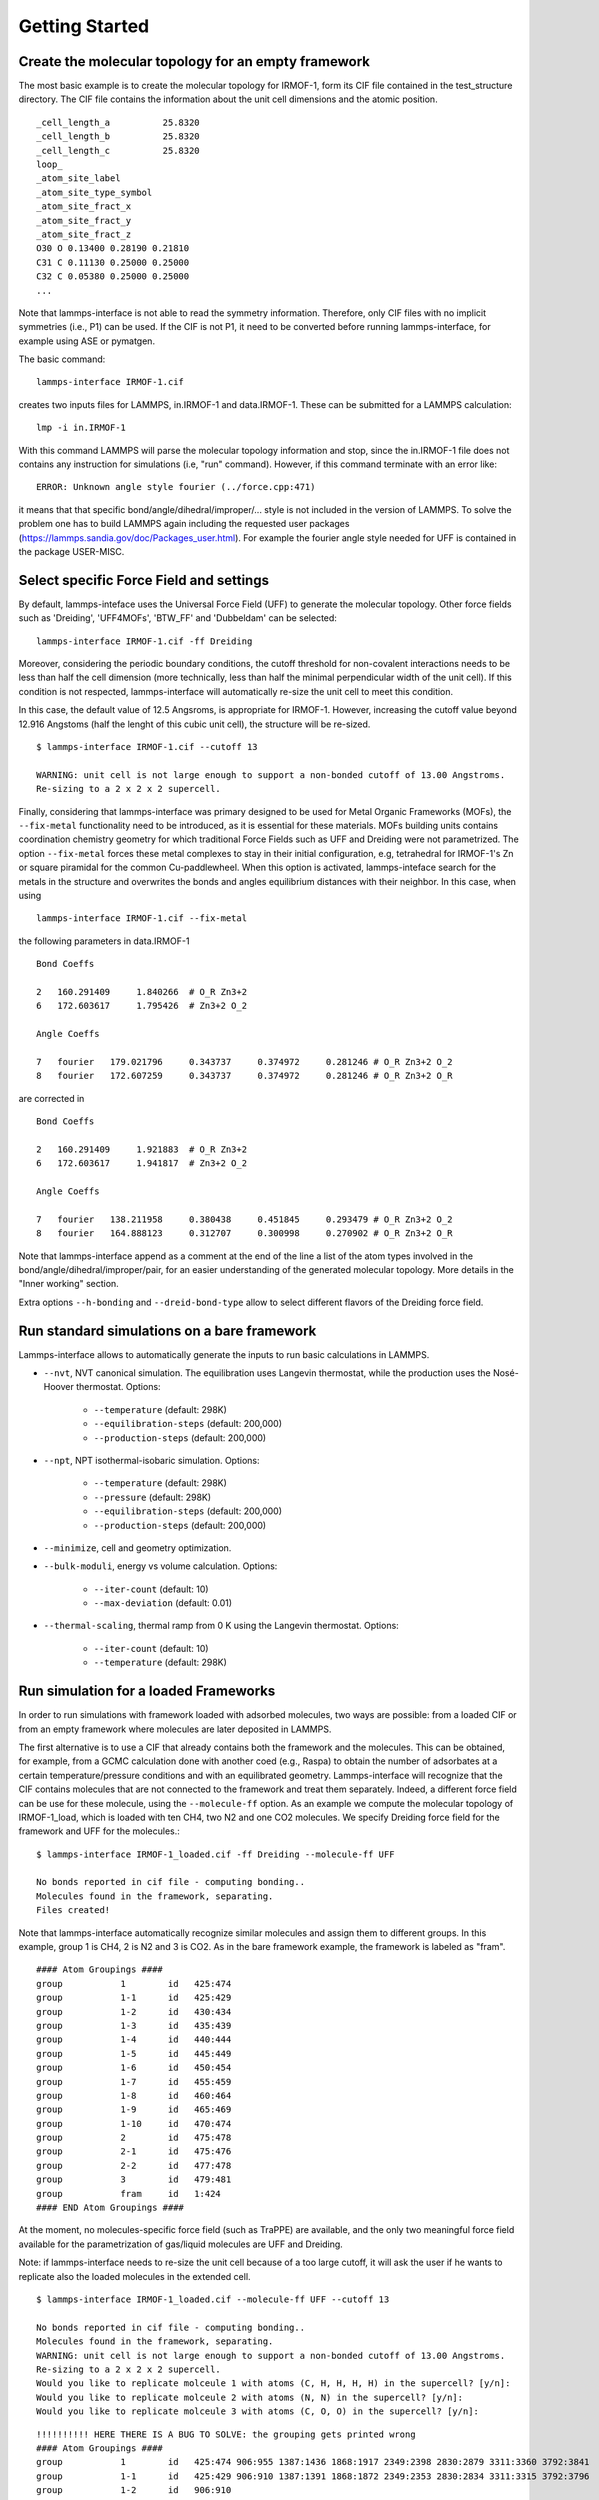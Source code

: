 Getting Started
===============

Create the molecular topology for an empty framework
----------------------------------------------------

The most basic example is to create the molecular topology for IRMOF-1, form its CIF file contained in the
test_structure directory. The CIF file contains the information about the unit cell dimensions and the atomic position.
::

  _cell_length_a          25.8320
  _cell_length_b          25.8320
  _cell_length_c          25.8320
  loop_
  _atom_site_label
  _atom_site_type_symbol
  _atom_site_fract_x
  _atom_site_fract_y
  _atom_site_fract_z
  O30 O 0.13400 0.28190 0.21810
  C31 C 0.11130 0.25000 0.25000
  C32 C 0.05380 0.25000 0.25000
  ...

Note that lammps-interface is not able to read the symmetry information. Therefore, only CIF files
with no implicit symmetries (i.e., P1) can be used. If the CIF is not P1, it need to be converted before running
lammps-interface, for example using ASE or pymatgen.

The basic command:
::

  lammps-interface IRMOF-1.cif

creates two inputs files for LAMMPS, in.IRMOF-1 and data.IRMOF-1. These can be submitted for a LAMMPS calculation::

  lmp -i in.IRMOF-1

With this command LAMMPS will parse the molecular topology information and stop, since the in.IRMOF-1 file does not
contains any instruction for simulations (i.e, "run" command). However, if this command terminate with an error like:
::

  ERROR: Unknown angle style fourier (../force.cpp:471)

it means that that specific bond/angle/dihedral/improper/... style is not included in the version of LAMMPS. To solve
the problem one has to build LAMMPS again including the requested user packages (https://lammps.sandia.gov/doc/Packages_user.html).
For example the fourier angle style needed for UFF is contained in the package USER-MISC.

Select specific Force Field and settings
----------------------------------------

By default, lammps-inteface uses the Universal Force Field (UFF) to generate the molecular topology.
Other force fields such as 'Dreiding', 'UFF4MOFs', 'BTW_FF' and 'Dubbeldam' can be selected:
::

  lammps-interface IRMOF-1.cif -ff Dreiding

Moreover, considering the periodic boundary conditions, the cutoff threshold for non-covalent interactions needs to be
less than half the cell dimension (more technically, less than half the minimal perpendicular width of the unit cell).
If this condition is not respected, lammps-interface will automatically re-size the unit cell to meet this condition.

In this case, the default value of 12.5 Angsroms, is appropriate for IRMOF-1. However, increasing the cutoff value
beyond 12.916 Angstoms (half the lenght of this cubic unit cell), the structure will be re-sized.
::

  $ lammps-interface IRMOF-1.cif --cutoff 13

  WARNING: unit cell is not large enough to support a non-bonded cutoff of 13.00 Angstroms.
  Re-sizing to a 2 x 2 x 2 supercell.

Finally, considering that lammps-interface was primary designed to be used for Metal Organic Frameworks (MOFs),
the ``--fix-metal`` functionality need to be introduced, as it is essential for these materials. MOFs building units contains
coordination chemistry geometry for which traditional Force Fields such as UFF and Dreiding were not parametrized.
The option ``--fix-metal`` forces these metal complexes to stay in their initial configuration, e.g, tetrahedral for IRMOF-1's Zn or square
piramidal for the common Cu-paddlewheel.
When this option is activated, lammps-inteface search for the metals in the structure and overwrites the bonds and angles
equilibrium distances with their neighbor. In this case, when using
::

  lammps-interface IRMOF-1.cif --fix-metal

the following parameters in data.IRMOF-1
::

  Bond Coeffs

  2   160.291409     1.840266  # O_R Zn3+2
  6   172.603617     1.795426  # Zn3+2 O_2

  Angle Coeffs

  7   fourier   179.021796     0.343737     0.374972     0.281246 # O_R Zn3+2 O_2
  8   fourier   172.607259     0.343737     0.374972     0.281246 # O_R Zn3+2 O_R

are corrected in
::

  Bond Coeffs

  2   160.291409     1.921883  # O_R Zn3+2
  6   172.603617     1.941817  # Zn3+2 O_2

  Angle Coeffs

  7   fourier   138.211958     0.380438     0.451845     0.293479 # O_R Zn3+2 O_2
  8   fourier   164.888123     0.312707     0.300998     0.270902 # O_R Zn3+2 O_R

Note that lammps-interface append as a comment at the end of the line a list of the atom types involved in the bond/angle/dihedral/improper/pair,
for an easier understanding of the generated molecular topology. More details in the "Inner working" section.

Extra options ``--h-bonding`` and ``--dreid-bond-type`` allow to select different flavors of the Dreiding force field.

Run standard simulations on a bare framework
--------------------------------------------

Lammps-interface allows to automatically generate the inputs to run basic calculations in LAMMPS.

* ``--nvt``, NVT canonical simulation. The equilibration uses Langevin thermostat, while the production uses the Nosé-Hoover thermostat. Options:

    * ``--temperature`` (default: 298K)
    * ``--equilibration-steps`` (default: 200,000)
    * ``--production-steps`` (default: 200,000)

* ``--npt``, NPT isothermal-isobaric simulation. Options:

    * ``--temperature`` (default: 298K)
    * ``--pressure`` (default: 298K)
    * ``--equilibration-steps`` (default: 200,000)
    * ``--production-steps`` (default: 200,000)

* ``--minimize``, cell and geometry optimization.

* ``--bulk-moduli``, energy vs volume calculation. Options:

    * ``--iter-count`` (default: 10)
    * ``--max-deviation`` (default: 0.01)

* ``--thermal-scaling``, thermal ramp from 0 K using the Langevin thermostat. Options:

    * ``--iter-count`` (default: 10)
    * ``--temperature`` (default: 298K)

Run simulation for a loaded Frameworks
--------------------------------------

In order to run simulations with framework loaded with adsorbed molecules, two ways are possible: from a loaded CIF or
from an empty framework where molecules are later deposited in LAMMPS.

The first alternative is to use a CIF that already contains both the framework and the molecules.
This can be obtained, for example, from a GCMC
calculation done with another coed (e.g., Raspa) to obtain the number of adsorbates at a certain temperature/pressure
conditions and with an equilibrated geometry. Lammps-interface will recognize that the CIF contains molecules that are
not connected to the framework and treat them separately. Indeed, a different force field can be use for these molecule,
using the ``--molecule-ff`` option. As an example we compute the molecular topology of IRMOF-1_load, which is loaded with
ten CH4, two N2 and one CO2 molecules. We specify Dreiding force field for the framework and UFF for the molecules.::

   $ lammps-interface IRMOF-1_loaded.cif -ff Dreiding --molecule-ff UFF

   No bonds reported in cif file - computing bonding..
   Molecules found in the framework, separating.
   Files created!

Note that lammps-interface automatically recognize similar molecules and assign them to different groups. In this
example, group 1 is CH4, 2 is N2 and 3 is CO2. As in the bare framework example, the framework is labeled as "fram".
::

  #### Atom Groupings ####
  group           1        id   425:474
  group           1-1      id   425:429
  group           1-2      id   430:434
  group           1-3      id   435:439
  group           1-4      id   440:444
  group           1-5      id   445:449
  group           1-6      id   450:454
  group           1-7      id   455:459
  group           1-8      id   460:464
  group           1-9      id   465:469
  group           1-10     id   470:474
  group           2        id   475:478
  group           2-1      id   475:476
  group           2-2      id   477:478
  group           3        id   479:481
  group           fram     id   1:424
  #### END Atom Groupings ####

At the moment, no molecules-specific force field (such as TraPPE) are available, and the only two meaningful
force field available for the parametrization of gas/liquid molecules are UFF and Dreiding.

Note: if lammps-interface needs to re-size the unit cell because of a too large cutoff, it will ask the user if
he wants to replicate also the loaded molecules in the extended cell.
::

  $ lammps-interface IRMOF-1_loaded.cif --molecule-ff UFF --cutoff 13

  No bonds reported in cif file - computing bonding..
  Molecules found in the framework, separating.
  WARNING: unit cell is not large enough to support a non-bonded cutoff of 13.00 Angstroms.
  Re-sizing to a 2 x 2 x 2 supercell.
  Would you like to replicate molceule 1 with atoms (C, H, H, H, H) in the supercell? [y/n]:
  Would you like to replicate molceule 2 with atoms (N, N) in the supercell? [y/n]:
  Would you like to replicate molceule 3 with atoms (C, O, O) in the supercell? [y/n]:


::

  !!!!!!!!!! HERE THERE IS A BUG TO SOLVE: the grouping gets printed wrong
  #### Atom Groupings ####
  group           1        id   425:474 906:955 1387:1436 1868:1917 2349:2398 2830:2879 3311:3360 3792:3841
  group           1-1      id   425:429 906:910 1387:1391 1868:1872 2349:2353 2830:2834 3311:3315 3792:3796
  group           1-2      id   906:910
  group           1-3      id   1387:1391
  group           1-4      id   1868:1872
  group           1-5      id   2349:2353
  group           1-6      id   2830:2834
  group           1-7      id   3311:3315
  group           1-8      id   3792:3796
  group           1-9      id   430:434 911:915 1392:1396 1873:1877 2354:2358 2835:2839 3316:3320 3797:3801
  group           1-10     id   911:915
  group           1-11     id   1392:1396
  group           1-12     id   1873:1877
  group           1-13     id   2354:2358

The second alternative is to use a CIF file that only contains the framework, and the option --insert-molecule to
insert specific molecules, whose force field has been included in the program. The limit of this procedure is that
it is only possible to specify the number of molecules. (Future development will include compatibility with the GCMC
protocol implemented in LAMMPS, to allow loading the system at a specific pressure/temperature. However, consider that
for larger molecules, the Configurational Biased Monte Carlo (CBMC) protocol as not been implemented in LAMMPS yet.)


Other periodic systems
----------------------

Lammps-interface was originally designed to model empty and loaded frameworks (primarily MOFs).
However its use can be extended to other periodic systems.

* homogeneous gas/liquid mixtures
* molecular crystals
* layered materials (graphite?)
